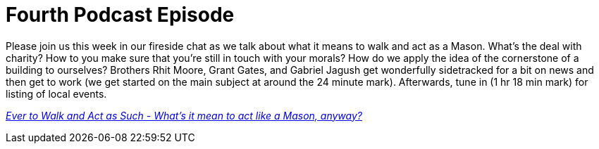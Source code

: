 = Fourth Podcast Episode
// See https://hubpress.gitbooks.io/hubpress-knowledgebase/content/ for information about the parameters.
// :hp-image: /covers/cover.png
:published_at: 2017-03-09
:hp-tags: Freemason, Free, Mason, Masonry, Craft, Blue, Lodge, Podcast, Fort, Worth, 148
:hp-alt-title: Fourth Podcast Episode

Please join us this week in our fireside chat as we talk about what it means to walk and act as a Mason. What's the deal with charity? How to you make sure that you're still in touch with your morals? How do we apply the idea of the cornerstone of a building to ourselves? Brothers Rhit Moore, Grant Gates, and Gabriel Jagush get wonderfully sidetracked for a bit on news and then get to work (we get started on the main subject at around the 24 minute mark). Afterwards, tune in (1 hr 18 min mark) for listing of local events.

link:http://fortworth148.libsyn.com/004-ever-to-walk-and-act-as-such[_Ever to Walk and Act as Such - What's it mean to act like a Mason, anyway?_]
